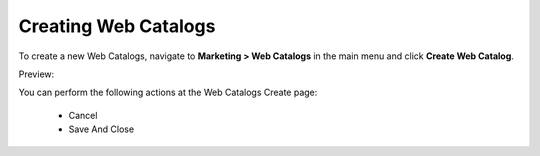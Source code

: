 Creating Web Catalogs
---------------------

To create a new Web Catalogs, navigate to **Marketing > Web Catalogs** in the main menu and click **Create Web Catalog**.

Preview:

.. image:: /completeReference/img/Marketing/WebCatalogs/WebCatalogsCreate.png
   :class: with-border

You can perform the following actions at the Web Catalogs Create page:

 * Cancel

 * Save And Close


